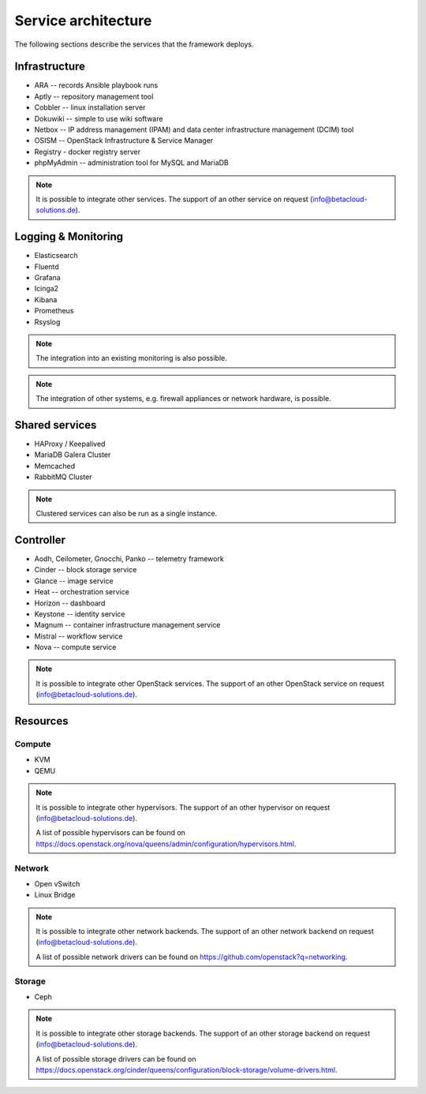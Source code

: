 ====================
Service architecture
====================

The following sections describe the services that the framework deploys.

Infrastructure
==============

* ARA -- records Ansible playbook runs
* Aptly -- repository management tool
* Cobbler -- linux installation server
* Dokuwiki -- simple to use wiki software
* Netbox -- IP address management (IPAM) and data center infrastructure management (DCIM) tool
* OSISM -- OpenStack Infrastructure & Service Manager
* Registry - docker registry server
* phpMyAdmin -- administration tool for MySQL and MariaDB

.. note::

   It is possible to integrate other services. The support of an other service on request (info@betacloud-solutions.de).

Logging & Monitoring
====================

* Elasticsearch
* Fluentd
* Grafana
* Icinga2
* Kibana
* Prometheus
* Rsyslog

.. note::

   The integration into an existing monitoring is also possible.

.. note::

   The integration of other systems, e.g. firewall appliances or network hardware, is possible.

Shared services
===============

* HAProxy / Keepalived
* MariaDB Galera Cluster
* Memcached
* RabbitMQ Cluster

.. note::

   Clustered services can also be run as a single instance.

Controller
==========

* Aodh, Ceilometer, Gnocchi, Panko -- telemetry framework
* Cinder -- block storage service
* Glance -- image service
* Heat -- orchestration service
* Horizon -- dashboard
* Keystone -- identity service
* Magnum -- container infrastructure management service
* Mistral -- workflow service
* Nova -- compute service

.. note::

   It is possible to integrate other OpenStack services. The support of an other OpenStack service on request (info@betacloud-solutions.de).

Resources
=========

Compute
-------

* KVM
* QEMU

.. note::

   It is possible to integrate other hypervisors. The support of an other hypervisor on request (info@betacloud-solutions.de).

   A list of possible hypervisors can be found on https://docs.openstack.org/nova/queens/admin/configuration/hypervisors.html.

Network
-------

* Open vSwitch
* Linux Bridge

.. note::

   It is possible to integrate other network backends. The support of an other network backend on request (info@betacloud-solutions.de).

   A list of possible network drivers can be found on https://github.com/openstack?q=networking.

Storage
-------

* Ceph

.. note::

   It is possible to integrate other storage backends. The support of an other storage backend on request (info@betacloud-solutions.de).

   A list of possible storage drivers can be found on https://docs.openstack.org/cinder/queens/configuration/block-storage/volume-drivers.html.
